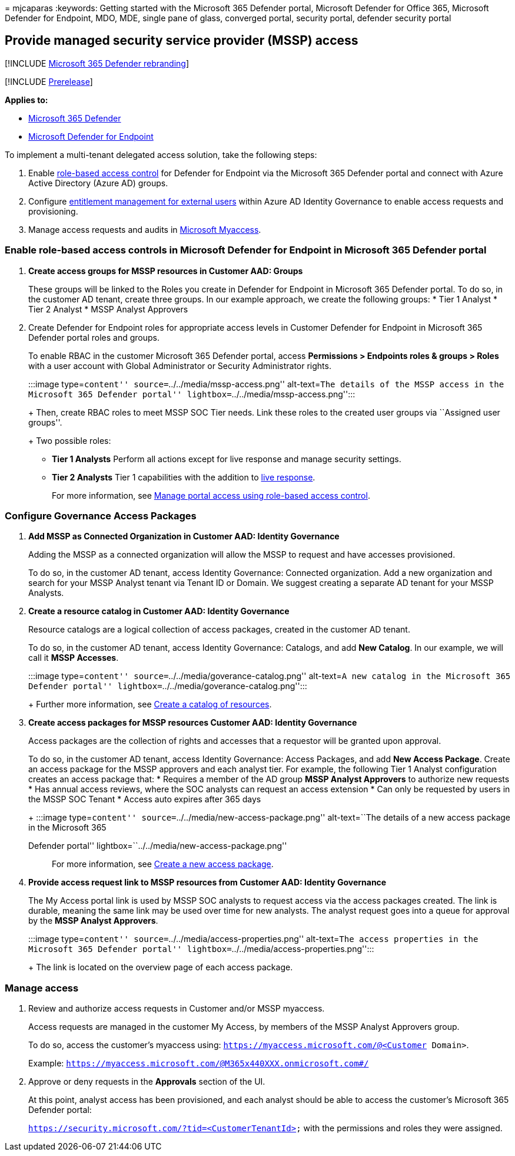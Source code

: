 = 
mjcaparas
:keywords: Getting started with the Microsoft 365 Defender portal,
Microsoft Defender for Office 365, Microsoft Defender for Endpoint, MDO,
MDE, single pane of glass, converged portal, security portal, defender
security portal

== Provide managed security service provider (MSSP) access

{empty}[!INCLUDE link:../includes/microsoft-defender.md[Microsoft 365
Defender rebranding]]

{empty}[!INCLUDE link:../includes/prerelease.md[Prerelease]]

*Applies to:*

* link:microsoft-365-defender.md[Microsoft 365 Defender]
* https://go.microsoft.com/fwlink/p/?linkid=2154037[Microsoft Defender
for Endpoint]

To implement a multi-tenant delegated access solution, take the
following steps:

[arabic]
. Enable link:/microsoft-365/security/defender-endpoint/rbac[role-based
access control] for Defender for Endpoint via the Microsoft 365 Defender
portal and connect with Azure Active Directory (Azure AD) groups.
. Configure
link:/azure/active-directory/governance/entitlement-management-external-users[entitlement
management for external users] within Azure AD Identity Governance to
enable access requests and provisioning.
. Manage access requests and audits in
link:/azure/active-directory/governance/entitlement-management-request-approve[Microsoft
Myaccess].

=== Enable role-based access controls in Microsoft Defender for Endpoint in Microsoft 365 Defender portal

[arabic]
. *Create access groups for MSSP resources in Customer AAD: Groups*
+
These groups will be linked to the Roles you create in Defender for
Endpoint in Microsoft 365 Defender portal. To do so, in the customer AD
tenant, create three groups. In our example approach, we create the
following groups:
* Tier 1 Analyst
* Tier 2 Analyst
* MSSP Analyst Approvers
. Create Defender for Endpoint roles for appropriate access levels in
Customer Defender for Endpoint in Microsoft 365 Defender portal roles
and groups.
+
To enable RBAC in the customer Microsoft 365 Defender portal, access
*Permissions > Endpoints roles & groups > Roles* with a user account
with Global Administrator or Security Administrator rights.
+
:::image type=``content'' source=``../../media/mssp-access.png''
alt-text=``The details of the MSSP access in the Microsoft 365 Defender
portal'' lightbox=``../../media/mssp-access.png'':::
+
Then, create RBAC roles to meet MSSP SOC Tier needs. Link these roles to
the created user groups via ``Assigned user groups''.
+
Two possible roles:
* *Tier 1 Analysts* Perform all actions except for live response and
manage security settings.
* *Tier 2 Analysts* Tier 1 capabilities with the addition to
link:/microsoft-365/security/defender-endpoint/live-response[live
response].
+
For more information, see
link:/microsoft-365/security/defender-endpoint/rbac[Manage portal access
using role-based access control].

=== Configure Governance Access Packages

[arabic]
. *Add MSSP as Connected Organization in Customer AAD: Identity
Governance*
+
Adding the MSSP as a connected organization will allow the MSSP to
request and have accesses provisioned.
+
To do so, in the customer AD tenant, access Identity Governance:
Connected organization. Add a new organization and search for your MSSP
Analyst tenant via Tenant ID or Domain. We suggest creating a separate
AD tenant for your MSSP Analysts.
. *Create a resource catalog in Customer AAD: Identity Governance*
+
Resource catalogs are a logical collection of access packages, created
in the customer AD tenant.
+
To do so, in the customer AD tenant, access Identity Governance:
Catalogs, and add *New Catalog*. In our example, we will call it *MSSP
Accesses*.
+
:::image type=``content'' source=``../../media/goverance-catalog.png''
alt-text=``A new catalog in the Microsoft 365 Defender portal''
lightbox=``../../media/goverance-catalog.png'':::
+
Further more information, see
link:/azure/active-directory/governance/entitlement-management-catalog-create[Create
a catalog of resources].
. *Create access packages for MSSP resources Customer AAD: Identity
Governance*
+
Access packages are the collection of rights and accesses that a
requestor will be granted upon approval.
+
To do so, in the customer AD tenant, access Identity Governance: Access
Packages, and add *New Access Package*. Create an access package for the
MSSP approvers and each analyst tier. For example, the following Tier 1
Analyst configuration creates an access package that:
* Requires a member of the AD group *MSSP Analyst Approvers* to
authorize new requests
* Has annual access reviews, where the SOC analysts can request an
access extension
* Can only be requested by users in the MSSP SOC Tenant
* Access auto expires after 365 days
+
:::image type=``content'' source=``../../media/new-access-package.png''
alt-text=``The details of a new access package in the Microsoft 365
Defender portal'' lightbox=``../../media/new-access-package.png'':::
+
For more information, see
link:/azure/active-directory/governance/entitlement-management-access-package-create[Create
a new access package].
. *Provide access request link to MSSP resources from Customer AAD:
Identity Governance*
+
The My Access portal link is used by MSSP SOC analysts to request access
via the access packages created. The link is durable, meaning the same
link may be used over time for new analysts. The analyst request goes
into a queue for approval by the *MSSP Analyst Approvers*.
+
:::image type=``content'' source=``../../media/access-properties.png''
alt-text=``The access properties in the Microsoft 365 Defender portal''
lightbox=``../../media/access-properties.png'':::
+
The link is located on the overview page of each access package.

=== Manage access

[arabic]
. Review and authorize access requests in Customer and/or MSSP myaccess.
+
Access requests are managed in the customer My Access, by members of the
MSSP Analyst Approvers group.
+
To do so, access the customer’s myaccess using:
`https://myaccess.microsoft.com/@<Customer Domain>`.
+
Example: `https://myaccess.microsoft.com/@M365x440XXX.onmicrosoft.com#/`
. Approve or deny requests in the *Approvals* section of the UI.
+
At this point, analyst access has been provisioned, and each analyst
should be able to access the customer’s Microsoft 365 Defender portal:
+
`https://security.microsoft.com/?tid=<CustomerTenantId>` with the
permissions and roles they were assigned.

